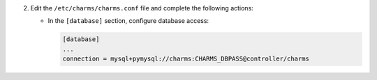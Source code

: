 2. Edit the ``/etc/charms/charms.conf`` file and complete the following
   actions:

   * In the ``[database]`` section, configure database access:

     .. code-block:: ini

        [database]
        ...
        connection = mysql+pymysql://charms:CHARMS_DBPASS@controller/charms
